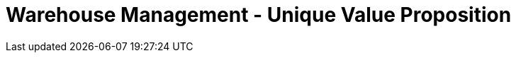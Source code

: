 [#h3_warehouse_management_unique_value_proposition]
= Warehouse Management - Unique Value Proposition








